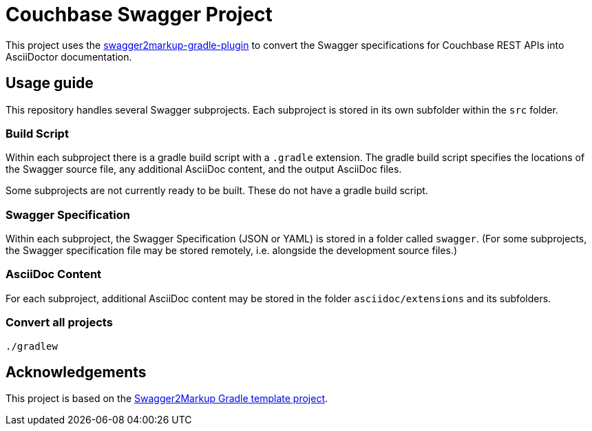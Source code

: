 = Couchbase Swagger Project

This project uses the https://github.com/Swagger2Markup/swagger2markup-gradle-plugin[swagger2markup-gradle-plugin] to convert the Swagger specifications for Couchbase REST APIs into AsciiDoctor documentation.

== Usage guide

This repository handles several Swagger subprojects.
Each subproject is stored in its own subfolder within the `src` folder.

=== Build Script

Within each subproject there is a gradle build script with a `.gradle` extension.
The gradle build script specifies the locations of the Swagger source file, any additional AsciiDoc content, and the output AsciiDoc files.

Some subprojects are not currently ready to be built.
These do not have a gradle build script.

=== Swagger Specification

Within each subproject, the Swagger Specification (JSON or YAML) is stored in a folder called `swagger`.
(For some subprojects, the Swagger specification file may be stored remotely, i.e. alongside the development source files.)

=== AsciiDoc Content

For each subproject, additional AsciiDoc content may be stored in the folder `asciidoc/extensions` and its subfolders.

=== Convert all projects

[subs="normal"]
----
./gradlew
----

== Acknowledgements

This project is based on the https://github.com/Swagger2Markup/swagger2markup-gradle-project-template[Swagger2Markup Gradle template project].